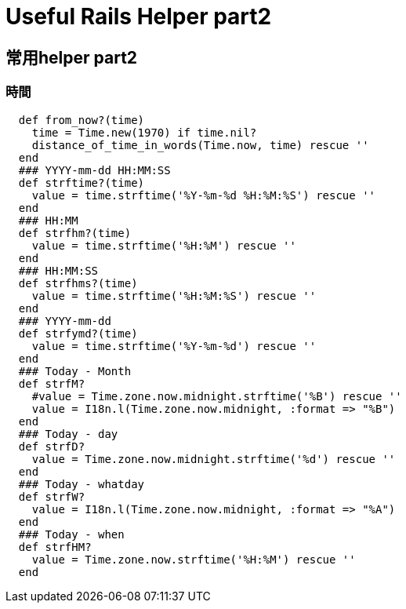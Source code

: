 # Useful Rails Helper part2
:published_at: 2015-01-31
:hp-tags: rails helper

## 常用helper part2

### 時間
```
  def from_now?(time)
    time = Time.new(1970) if time.nil?
    distance_of_time_in_words(Time.now, time) rescue ''
  end
  ### YYYY-mm-dd HH:MM:SS
  def strftime?(time)
    value = time.strftime('%Y-%m-%d %H:%M:%S') rescue '' 
  end
  ### HH:MM
  def strfhm?(time)
    value = time.strftime('%H:%M') rescue '' 
  end
  ### HH:MM:SS
  def strfhms?(time)
    value = time.strftime('%H:%M:%S') rescue '' 
  end
  ### YYYY-mm-dd
  def strfymd?(time)
    value = time.strftime('%Y-%m-%d') rescue '' 
  end
  ### Today - Month
  def strfM?
    #value = Time.zone.now.midnight.strftime('%B') rescue '' 
    value = I18n.l(Time.zone.now.midnight, :format => "%B")
  end
  ### Today - day
  def strfD?
    value = Time.zone.now.midnight.strftime('%d') rescue '' 
  end
  ### Today - whatday
  def strfW?
    value = I18n.l(Time.zone.now.midnight, :format => "%A")
  end
  ### Today - when
  def strfHM?
    value = Time.zone.now.strftime('%H:%M') rescue '' 
  end
```